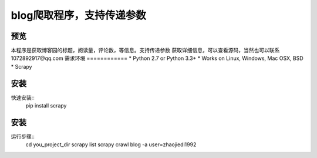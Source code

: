 ======
blog爬取程序，支持传递参数
======

预览
========
本程序是获取博客园的标题，阅读量，评论数，等信息。支持传递参数
获取详细信息，可以查看源码，当然也可以联系1072892917@qq.com
需求环境
============
* Python 2.7 or Python 3.3+
* Works on Linux, Windows, Mac OSX, BSD
* Scrapy

安装
=======
快速安装::
    pip install scrapy

安装
=======
运行步骤::
    cd you_project_dir
    scrapy list
    scrapy crawl blog -a user=zhaojiedi1992
